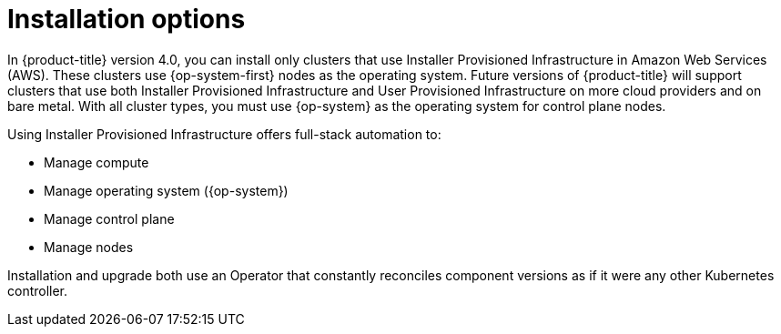 // Module included in the following assemblies:
//
// * architecture/architecture.adoc

[id='installation-options-{context}']
= Installation options

In {product-title} version 4.0, you can install only clusters that use
Installer Provisioned Infrastructure in Amazon Web Services (AWS).
These clusters use {op-system-first}
nodes as the operating system. Future versions of {product-title} will support
clusters that use both Installer Provisioned Infrastructure
and User Provisioned Infrastructure on more cloud providers and on bare metal.
With all cluster types, you must use {op-system} as the operating system for
control plane nodes.
////
If you want to
use any other cloud or install your cluster on-premise, use the bring your own
infrastructure option to install your cluster on existing Red Hat Enterprise
Linux (RHEL) hosts.
////

Using Installer Provisioned Infrastructure offers full-stack automation to:

* Manage compute
* Manage operating system ({op-system})
* Manage control plane
* Manage nodes

////
With the bring your own infrastructure option, you have more responsibilities.
You must provide the hosts and update RHEL on them. {product-title} provides:

* Managed control plane
* Ansible to manage kubelet and container runtime
////

Installation and upgrade both use an Operator
that constantly reconciles component versions as if it were any other Kubernetes
controller.
